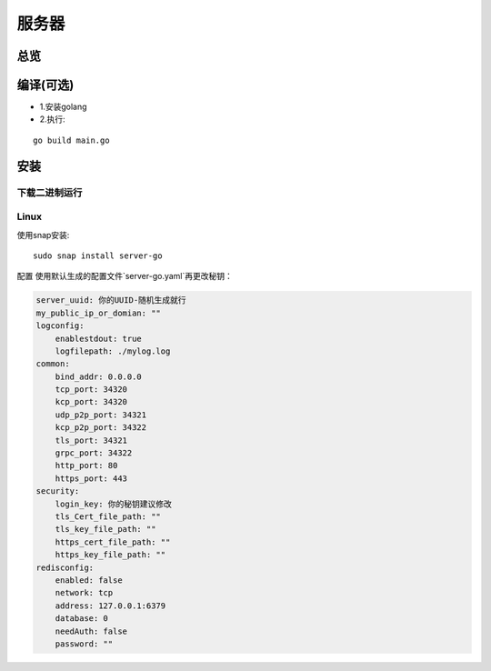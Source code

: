 服务器
======
总览
---------
.. seealso:: https://github.com/OpenIoTHub/server-go

编译(可选)
------------------
* 1.安装golang
* 2.执行:

::

    go build main.go

安装
---------
下载二进制运行
^^^^^^^^^^^^^^^^^^^^^^^^^^^^^^
.. seealso:: https://github.com/OpenIoTHub/server-go/releases

Linux
^^^^^^^^^^^^^^^^^^^^^^^^^^^^^^
使用snap安装:
::

          sudo snap install server-go

配置
使用默认生成的配置文件`server-go.yaml`再更改秘钥：

.. code-block::

    server_uuid: 你的UUID-随机生成就行
    my_public_ip_or_domian: ""
    logconfig:
        enablestdout: true
        logfilepath: ./mylog.log
    common:
        bind_addr: 0.0.0.0
        tcp_port: 34320
        kcp_port: 34320
        udp_p2p_port: 34321
        kcp_p2p_port: 34322
        tls_port: 34321
        grpc_port: 34322
        http_port: 80
        https_port: 443
    security:
        login_key: 你的秘钥建议修改
        tls_Cert_file_path: ""
        tls_key_file_path: ""
        https_cert_file_path: ""
        https_key_file_path: ""
    redisconfig:
        enabled: false
        network: tcp
        address: 127.0.0.1:6379
        database: 0
        needAuth: false
        password: ""

